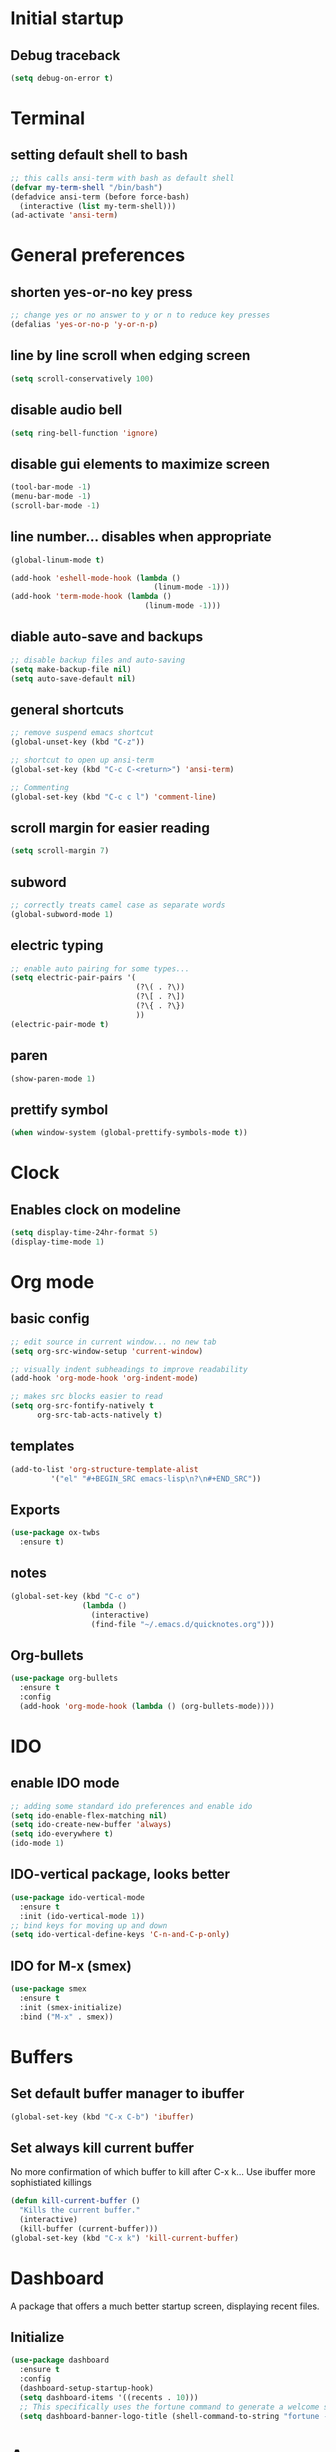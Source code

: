 * Initial startup
** Debug traceback
#+BEGIN_SRC emacs-lisp
  (setq debug-on-error t)
#+END_SRC
* Terminal
** setting default shell to bash
#+BEGIN_SRC emacs-lisp
  ;; this calls ansi-term with bash as default shell
  (defvar my-term-shell "/bin/bash")
  (defadvice ansi-term (before force-bash)
    (interactive (list my-term-shell)))
  (ad-activate 'ansi-term)
#+END_SRC

* General preferences
** shorten yes-or-no key press
#+BEGIN_SRC emacs-lisp
  ;; change yes or no answer to y or n to reduce key presses
  (defalias 'yes-or-no-p 'y-or-n-p)
#+END_SRC

** line by line scroll when edging screen
#+BEGIN_SRC emacs-lisp
  (setq scroll-conservatively 100)
#+END_SRC

** disable audio bell
#+BEGIN_SRC emacs-lisp
  (setq ring-bell-function 'ignore)
#+END_SRC

** disable gui elements to maximize screen
#+BEGIN_SRC emacs-lisp
  (tool-bar-mode -1)
  (menu-bar-mode -1)
  (scroll-bar-mode -1)
#+END_SRC

** line number... disables when appropriate
#+BEGIN_SRC emacs-lisp
  (global-linum-mode t)

  (add-hook 'eshell-mode-hook (lambda ()
                                  (linum-mode -1)))
  (add-hook 'term-mode-hook (lambda ()
                                (linum-mode -1)))
#+END_SRC

** diable auto-save and backups
#+BEGIN_SRC emacs-lisp
  ;; disable backup files and auto-saving
  (setq make-backup-file nil)
  (setq auto-save-default nil)
#+END_SRC

** general shortcuts
#+BEGIN_SRC emacs-lisp
  ;; remove suspend emacs shortcut
  (global-unset-key (kbd "C-z"))

  ;; shortcut to open up ansi-term
  (global-set-key (kbd "C-c C-<return>") 'ansi-term)

  ;; Commenting
  (global-set-key (kbd "C-c c l") 'comment-line)
#+END_SRC

** scroll margin for easier reading
#+BEGIN_SRC emacs-lisp
  (setq scroll-margin 7)
#+END_SRC

** subword
#+BEGIN_SRC emacs-lisp
  ;; correctly treats camel case as separate words
  (global-subword-mode 1)
#+END_SRC
** electric typing
#+BEGIN_SRC emacs-lisp
  ;; enable auto pairing for some types...
  (setq electric-pair-pairs '(
                              (?\( . ?\))
                              (?\[ . ?\])
                              (?\{ . ?\})
                              ))
  (electric-pair-mode t)
#+END_SRC
** paren
#+BEGIN_SRC emacs-lisp
  (show-paren-mode 1)
#+END_SRC
** prettify symbol
#+BEGIN_SRC emacs-lisp
  (when window-system (global-prettify-symbols-mode t))
#+END_SRC
* Clock
** Enables clock on modeline
#+BEGIN_SRC emacs-lisp
  (setq display-time-24hr-format 5)
  (display-time-mode 1)
#+END_SRC
* Org mode
** basic config
#+BEGIN_SRC emacs-lisp
  ;; edit source in current window... no new tab
  (setq org-src-window-setup 'current-window)

  ;; visually indent subheadings to improve readability
  (add-hook 'org-mode-hook 'org-indent-mode)

  ;; makes src blocks easier to read
  (setq org-src-fontify-natively t
        org-src-tab-acts-natively t)

#+END_SRC
** templates
#+BEGIN_SRC emacs-lisp
  (add-to-list 'org-structure-template-alist
	       '("el" "#+BEGIN_SRC emacs-lisp\n?\n#+END_SRC"))
#+END_SRC
** Exports
#+BEGIN_SRC emacs-lisp
  (use-package ox-twbs
    :ensure t)
#+END_SRC
** notes
#+BEGIN_SRC emacs-lisp
  (global-set-key (kbd "C-c o")
                  (lambda ()
                    (interactive)
                    (find-file "~/.emacs.d/quicknotes.org")))
#+END_SRC
** Org-bullets
#+BEGIN_SRC emacs-lisp
  (use-package org-bullets
    :ensure t
    :config
    (add-hook 'org-mode-hook (lambda () (org-bullets-mode))))

#+END_SRC
* IDO
** enable IDO mode
#+BEGIN_SRC emacs-lisp
  ;; adding some standard ido preferences and enable ido
  (setq ido-enable-flex-matching nil)
  (setq ido-create-new-buffer 'always)
  (setq ido-everywhere t)
  (ido-mode 1)
#+END_SRC
** IDO-vertical package, looks better
#+BEGIN_SRC emacs-lisp
  (use-package ido-vertical-mode
    :ensure t
    :init (ido-vertical-mode 1))
  ;; bind keys for moving up and down
  (setq ido-vertical-define-keys 'C-n-and-C-p-only)
#+END_SRC
** IDO for M-x (smex)
#+BEGIN_SRC emacs-lisp
  (use-package smex
    :ensure t
    :init (smex-initialize)
    :bind ("M-x" . smex))
#+END_SRC
* Buffers
** Set default buffer manager to ibuffer
#+BEGIN_SRC emacs-lisp
  (global-set-key (kbd "C-x C-b") 'ibuffer)
#+END_SRC
** Set always kill current buffer
No more confirmation of which buffer to kill after C-x k... Use ibuffer more sophistiated killings
#+BEGIN_SRC emacs-lisp
  (defun kill-current-buffer ()
    "Kills the current buffer."
    (interactive)
    (kill-buffer (current-buffer)))
  (global-set-key (kbd "C-x k") 'kill-current-buffer)
#+END_SRC
* Dashboard
A package that offers a much better startup screen, displaying recent files.
** Initialize
#+BEGIN_SRC emacs-lisp
  (use-package dashboard
    :ensure t
    :config
    (dashboard-setup-startup-hook)
    (setq dashboard-items '((recents . 10)))
    ;; This specifically uses the fortune command to generate a welcome screen message.
    (setq dashboard-banner-logo-title (shell-command-to-string "fortune -s -n 100 2> /dev/null | tr '\n' ' ' | awk '{$1=$1;print}'")))
#+END_SRC
* Avy
A package that allows you to go to any character on screen.
** Initialize
#+BEGIN_SRC emacs-lisp
  (use-package avy
    :ensure t
    :bind ("M-s" . avy-goto-char))
#+END_SRC
* Config edit and reload
Some custom shortcuts to edit and reload main config file.
** find config file and edit
#+BEGIN_SRC emacs-lisp
  (defun config-visit ()
    (interactive)
    (find-file "~/.emacs.d/config.org"))
  (global-set-key (kbd "C-c e") 'config-visit)
#+END_SRC
** reload config file
#+BEGIN_SRC emacs-lisp
  (defun config-reload ()
    (interactive)
    (org-babel-load-file (expand-file-name "~/.emacs.d/config.org")))
  (global-set-key (kbd "C-c r") 'config-reload)
#+END_SRC
* Rainbow
A package that changes the background colour to the corresponding hex code that is under it. 
** Initialize
#+BEGIN_SRC emacs-lisp
  (use-package rainbow-mode
    :ensure t
    :init (add-hook 'prog-mode-hook 'rainbow-mode))

#+END_SRC
* Rainbow Delimiters
A package that colours parenthesis with matching depth. Very useful for lisp!
#+BEGIN_SRC emacs-lisp
  (use-package rainbow-delimiters
    :ensure t
    :init
    (add-hook 'prog-mode-hook #'rainbow-delimiters-mode))
#+END_SRC
* Window management
Some custom tweaks to enhance the experience with window manipulation.
** Override window splitting functions... move cursor correspondingly when opening splits
#+BEGIN_SRC emacs-lisp
  ;; split window horizontally and let cursor position
  (defun split-and-follow-horizontally ()
    (interactive)
    (split-window-below)
    (balance-windows)
    (other-window 1))
  (global-set-key (kbd "C-x 2") 'split-and-follow-horizontally)

  ;; split window vertically and toggle cursor position
  (defun split-and-follow-vertically ()
    (interactive)
    (split-window-right)
    (balance-windows)
    (other-window 1))
  (global-set-key (kbd "C-x 3") 'split-and-follow-vertically)
#+END_SRC
** Functions to move between Window 
#+BEGIN_SRC emacs-lisp
  (global-set-key (kbd "C-c h") 'windmove-left)
  (global-set-key (kbd "C-c l") 'windmove-right)
  (global-set-key (kbd "C-c k") 'windmove-up)
  (global-set-key (kbd "C-c j") 'windmove-down)
#+END_SRC
* Editing
Some custom tweaks to enhance editing.
** A function for killing the current word!
#+BEGIN_SRC emacs-lisp
  (defun kill-whole-word ()
    (interactive)
    (backward-word)
    (kill-word 1))
  (global-set-key (kbd "C-c w k") 'kill-whole-word)
#+END_SRC
** Line transpose
#+BEGIN_SRC emacs-lisp
  (defun move-text-internal (arg)
     (cond
      ((and mark-active transient-mark-mode)
       (if (> (point) (mark))
              (exchange-point-and-mark))
       (let ((column (current-column))
                (text (delete-and-extract-region (point) (mark))))
         (forward-line arg)
         (move-to-column column t)
         (set-mark (point))
         (insert text)
         (exchange-point-and-mark)
         (setq deactivate-mark nil)))
      (t
       (beginning-of-line)
       (when (or (> arg 0) (not (bobp)))
         (forward-line)
         (when (or (< arg 0) (not (eobp)))
              (transpose-lines arg))
         (forward-line -1)))))

  (defun move-text-down (arg)
     "Move region (transient-mark-mode active) or current line
    arg lines down."
     (interactive "*p")
     (move-text-internal arg))

  (defun move-text-up (arg)
     "Move region (transient-mark-mode active) or current line
    arg lines up."
     (interactive "*p")
     (move-text-internal (- arg)))

  (global-set-key [\M-\S-up] 'move-text-up)
  (global-set-key [\M-\S-down] 'move-text-down)
#+END_SRC
* Company mode
A package for auto-completion, note that this still requires manually adding back-ends.
** Initialize
#+BEGIN_SRC emacs-lisp
  ;; install company mode
  (use-package company
    :ensure t
    :bind (("C-c /" . company-complete))
    :config
    (setq company-idle-delay 0)
    (setq company-minimum-prefix-length 3)
    :init
    (add-hook 'after-init-hook 'global-company-mode))


  ;; tooltips
  (use-package company-quickhelp
    :ensure t
    :config
    (setq company-quickhelp-delay 1))

  (require 'company-quickhelp)
  (company-quickhelp-mode)


  ;; python backend
  (use-package company-jedi
    :ensure t
    :config
      (require 'company)
      (add-to-list 'company-backends 'company-jedi))

  (defun python-mode-company-init ()
    (setq-local company-backends '((company-jedi
                                    company-etags
                                    company-dabbrev-code))))
  (use-package company-jedi
    :ensure t
    :config
      (require 'company)
      (add-hook 'python-mode-hook 'python-mode-company-init))


  ;; bash backend
  (defun shell-mode-company-init ()
    (setq-local company-backends '((company-shell
                                    company-shell-env
                                    company-etags
                                    company-dabbrev-code))))

  (use-package company-shell
    :ensure t
    :config
      (require 'company)
      (add-hook 'sh-mode-hook 'shell-mode-company-init))
#+END_SRC
* Spaceline
A package that enhance the readability of the modeline.
** Initialize
#+BEGIN_SRC emacs-lisp
  (use-package spaceline
    :ensure
    :config
    (require 'spaceline-config)
    (setq powerline-default-separator (quote arrow))
    (spaceline-emacs-theme))
#+END_SRC
* Dmenu
A package that allows you to run any application easily in emacs.
** Initialize
#+BEGIN_SRC emacs-lisp
  (use-package dmenu
    :ensure t
    :bind
    ("C-c d" . 'dmenu))
#+END_SRC
* Symon
A package that shows live resource usage.
** Initialize
#+BEGIN_SRC emacs-lisp
  (use-package symon
    :ensure t
    :bind
    ("C-c s" . 'symon-mode))
#+END_SRC
* Hlinum
A package that highlights the current line number. 
** Initialize
#+BEGIN_SRC emacs-lisp
  (use-package hlinum
    :ensure t
    :init (hlinum-activate))
#+END_SRC
* Popup kill ring
A package that adds a popup menu for kill ring selections
** Initialize
#+BEGIN_SRC emacs-lisp
  (use-package popup-kill-ring
    :ensure t
    :bind ("M-y" . popup-kill-ring))
#+END_SRC
* Swiper
** a better search
#+BEGIN_SRC emacs-lisp
  (use-package swiper
    :ensure t
    :bind ("C-s" . swiper))
#+END_SRC
* Multiple-cursors
Multi-cursor for fast replace (for emacs mode)
** Initialize
#+BEGIN_SRC emacs-lisp
  (use-package multiple-cursors
    :ensure t)
  (global-set-key (kbd "C-S-c C-S-c") 'mc/edit-lines)
  (global-set-key (kbd "C->") 'mc/mark-next-like-this)
  (global-set-key (kbd "C-<") 'mc/mark-previous-like-this)
  (global-set-key (kbd "C-c C-<") 'mc/mark-all-like-this)

#+END_SRC
* Evil-mc
Multi-cursors for evil mode
** Initialize
#+BEGIN_SRC emacs-lisp
  (use-package evil-mc
    :ensure t)
  (global-evil-mc-mode 1)
#+END_SRC
* Expand-region
A package that allows you to expand selection from current position.
** Initialize
#+BEGIN_SRC emacs-lisp
  (use-package expand-region
    :ensure t
    :bind ("C-q" . er/expand-region))
#+END_SRC
* Sudo edit
A package that allow you to edit remote files and local files that require additional sudo permission.
** Initialize
#+BEGIN_SRC emacs-lisp
  (use-package sudo-edit
    :ensure t
    :bind ("C-c p" . sudo-edit))
#+END_SRC
* Yasnippet
A package that allows you to add and use snippets.
** Initialize
#+BEGIN_SRC emacs-lisp
  (use-package yasnippet
    :ensure t
    :config
    (use-package yasnippet-snippets
      :ensure t)
    (yas-reload-all))
#+END_SRC
** Hooks
#+BEGIN_SRC emacs-lisp

  ;; manually add required hooks... avoid global-mode
  (add-hook 'python-mode-hook 'yas-minor-mode)
  (add-hook 'sh-mode-hook 'yas-minor-mode)
#+END_SRC

* Flycheck
A package that enables syntax checking for programming
** Initialize
#+BEGIN_SRC emacs-lisp
  (use-package flycheck
    :ensure t)
#+END_SRC
** Hooks
#+BEGIN_SRC emacs-lisp
  (add-hook 'python-mode-hook 'flycheck-mode)
  (add-hook 'sh-mode-hook 'flycheck-mode)
#+END_SRC
* ZZZ
An upgraded zap-to-char package that allows you to delete to a selected character.
** Initialize
#+BEGIN_SRC emacs-lisp
  (use-package zzz-to-char
    :ensure t
    :bind ("M-z" . zzz-up-to-char))
#+END_SRC
* Magit
A package that integrates git with more intuitive controls
** Initialize
#+BEGIN_SRC emacs-lisp
  (use-package magit
    :ensure t)
#+END_SRC
* Projectile
** Initialize
#+BEGIN_SRC emacs-lisp
    (use-package projectile
      :ensure t
      :init
      (projectile-mode 1))
#+END_SRC
* Neotree
** Initialize
#+BEGIN_SRC emacs-lisp
  (use-package neotree
    :ensure t
    :bind ([f8] . neotree-toggle))
#+END_SRC
* Buffer-move
A package that allows you to move windows around
** Initialize
#+BEGIN_SRC emacs-lisp
  (use-package buffer-move
    :ensure t
    :bind
    ("C-c b h" . buf-move-left)
    ("C-c b l" . buf-move-right)
    ("C-c b k" . buf-move-up)
    ("C-c b j" . buf-move-down)
    )
#+END_SRC
* Undo Tree
A package that gives you a visual history of undos
** Initialize
#+BEGIN_SRC emacs-lisp
  (use-package undo-tree
    :ensure t
    :init (global-undo-tree-mode))
#+END_SRC
* Linum-relative
Relative line mode!
** Initialize
#+BEGIN_SRC emacs-lisp
  (use-package linum-relative
    :ensure t
    :init
    (setq linum-relative-current-symbol "")
    )
  (linum-relative-mode)
#+END_SRC
* Git gutter
A live visual on git changes
** Initialize
#+BEGIN_SRC emacs-lisp
  (use-package git-gutter
    :ensure t)
  (global-git-gutter-mode +1)
#+END_SRC
* Beacon
A package that makes it easier to keep track of the mark/cursor
** Initialize
#+BEGIN_SRC emacs-lisp
  (use-package beacon
    :ensure t
    :init
    (beacon-mode 1))
#+END_SRC
* Evil mode
An extensive vi layer for better editing experience.
** Initialize
#+BEGIN_SRC emacs-lisp
  (use-package evil
    :ensure t
    :bind ("C-c b t" . evil-switch-to-windows-last-buffer)
    :init
    (setq evil-normal-state-cursor '("orchid")
          evil-emacs-state-cursor '("light blue")
          evil-insert-state-cursor '("SpringGreen" bar)
          evil-replace-state-cursor '("chocolate1" hbar)
          evil-visual-state-cursor '("gray")))
  (require 'evil)
  (evil-mode 1)
  ;; remap C-u for vim-like functionality.
  (define-key evil-normal-state-map (kbd "C-u") 'evil-scroll-up)
  (define-key evil-visual-state-map (kbd "C-u") 'evil-scroll-up)
  (define-key evil-insert-state-map (kbd "C-u")
    (lambda ()
      (interactive)
      (evil-delete (point-at-bol) (point))))
#+END_SRC
* Diminish
Hide some of the minor modes taking up space on the modeline
** Initialize
#+BEGIN_SRC emacs-lisp
  (use-package diminish
    :ensure
    :init
    (diminish 'beacon-mode)
    (diminish 'rainbow-mode)
    (diminish 'which-key-mode)
    (diminish 'undo-tree-mode)
    (diminish 'git-gutter-mode)
    (diminish 'subword-mode))
#+END_SRC
* Eyebrowse
Workspace setup
** initialize
#+BEGIN_SRC emacs-lisp
  (use-package eyebrowse
    :ensure t
    :config (progn
              (define-key eyebrowse-mode-map (kbd "C-1") 'eyebrowse-switch-to-window-config-1)
              (define-key eyebrowse-mode-map (kbd "C-2") 'eyebrowse-switch-to-window-config-2)
              (define-key eyebrowse-mode-map (kbd "C-3") 'eyebrowse-switch-to-window-config-3)
              (define-key eyebrowse-mode-map (kbd "C-4") 'eyebrowse-switch-to-window-config-4)
              (define-key eyebrowse-mode-map (kbd "C-5") 'eyebrowse-switch-to-window-config-5)
              ))
  (require 'eyebrowse)
  (eyebrowse-mode t)
#+END_SRC
* Flymd
A package for markdown live preview
** Initialize
#+BEGIN_SRC emacs-lisp
  (use-package flymd
    :ensure t)
#+END_SRC
* Quick run
A package that allows you to quickly execute files of many languages.
** Initialize
#+BEGIN_SRC emacs-lisp
  (use-package quickrun
    :ensure t)
#+END_SRC
